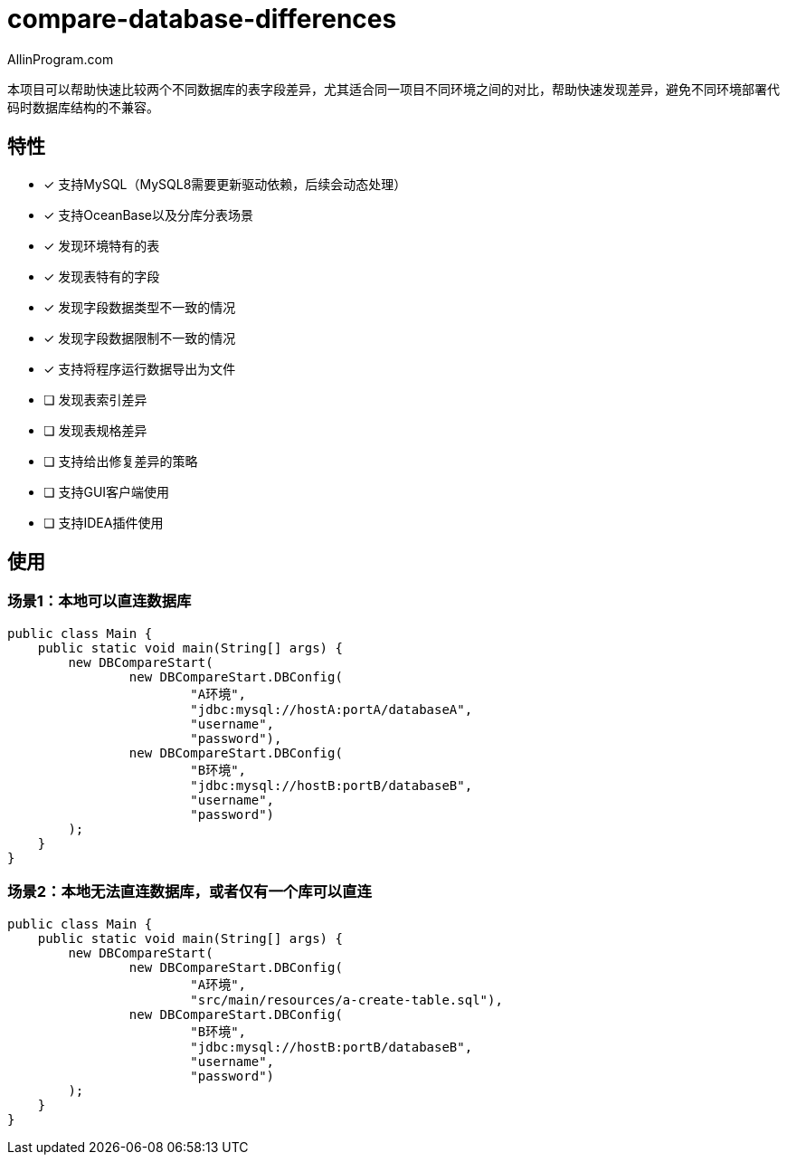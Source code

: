 :author: AllinProgram.com
= compare-database-differences

本项目可以帮助快速比较两个不同数据库的表字段差异，尤其适合同一项目不同环境之间的对比，帮助快速发现差异，避免不同环境部署代码时数据库结构的不兼容。


== 特性
- [x] 支持MySQL（MySQL8需要更新驱动依赖，后续会动态处理）
- [x] 支持OceanBase以及分库分表场景
- [x] 发现环境特有的表
- [x] 发现表特有的字段
- [x] 发现字段数据类型不一致的情况
- [x] 发现字段数据限制不一致的情况
- [x] 支持将程序运行数据导出为文件
- [ ] 发现表索引差异
- [ ] 发现表规格差异
- [ ] 支持给出修复差异的策略
- [ ] 支持GUI客户端使用
- [ ] 支持IDEA插件使用

== 使用
=== 场景1：本地可以直连数据库
[source, java]
....
public class Main {
    public static void main(String[] args) {
        new DBCompareStart(
                new DBCompareStart.DBConfig(
                        "A环境",
                        "jdbc:mysql://hostA:portA/databaseA",
                        "username",
                        "password"),
                new DBCompareStart.DBConfig(
                        "B环境",
                        "jdbc:mysql://hostB:portB/databaseB",
                        "username",
                        "password")
        );
    }
}
....

=== 场景2：本地无法直连数据库，或者仅有一个库可以直连
[source, java]
....
public class Main {
    public static void main(String[] args) {
        new DBCompareStart(
                new DBCompareStart.DBConfig(
                        "A环境",
                        "src/main/resources/a-create-table.sql"),
                new DBCompareStart.DBConfig(
                        "B环境",
                        "jdbc:mysql://hostB:portB/databaseB",
                        "username",
                        "password")
        );
    }
}
....